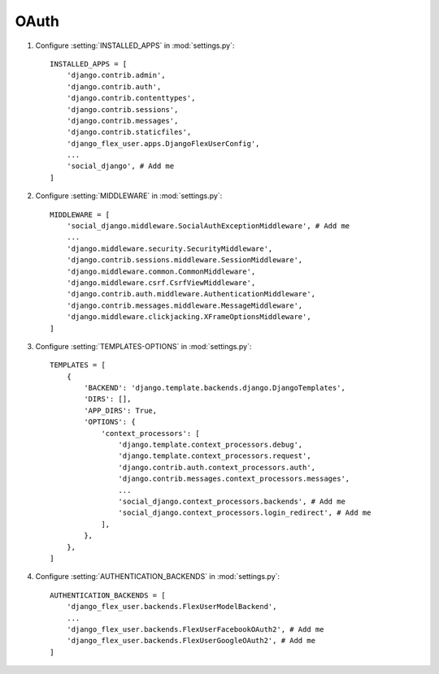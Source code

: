 OAuth
=====

#. Configure :setting:`INSTALLED_APPS` in :mod:`settings.py`::

    INSTALLED_APPS = [
        'django.contrib.admin',
        'django.contrib.auth',
        'django.contrib.contenttypes',
        'django.contrib.sessions',
        'django.contrib.messages',
        'django.contrib.staticfiles',
        'django_flex_user.apps.DjangoFlexUserConfig',
        ...
        'social_django', # Add me
    ]

#. Configure :setting:`MIDDLEWARE` in :mod:`settings.py`::

    MIDDLEWARE = [
        'social_django.middleware.SocialAuthExceptionMiddleware', # Add me
        ...
        'django.middleware.security.SecurityMiddleware',
        'django.contrib.sessions.middleware.SessionMiddleware',
        'django.middleware.common.CommonMiddleware',
        'django.middleware.csrf.CsrfViewMiddleware',
        'django.contrib.auth.middleware.AuthenticationMiddleware',
        'django.contrib.messages.middleware.MessageMiddleware',
        'django.middleware.clickjacking.XFrameOptionsMiddleware',
    ]

#. Configure :setting:`TEMPLATES-OPTIONS` in :mod:`settings.py`::

    TEMPLATES = [
        {
            'BACKEND': 'django.template.backends.django.DjangoTemplates',
            'DIRS': [],
            'APP_DIRS': True,
            'OPTIONS': {
                'context_processors': [
                    'django.template.context_processors.debug',
                    'django.template.context_processors.request',
                    'django.contrib.auth.context_processors.auth',
                    'django.contrib.messages.context_processors.messages',
                    ...
                    'social_django.context_processors.backends', # Add me
                    'social_django.context_processors.login_redirect', # Add me
                ],
            },
        },
    ]

#. Configure :setting:`AUTHENTICATION_BACKENDS` in :mod:`settings.py`::

    AUTHENTICATION_BACKENDS = [
        'django_flex_user.backends.FlexUserModelBackend',
        ...
        'django_flex_user.backends.FlexUserFacebookOAuth2', # Add me
        'django_flex_user.backends.FlexUserGoogleOAuth2', # Add me
    ]
